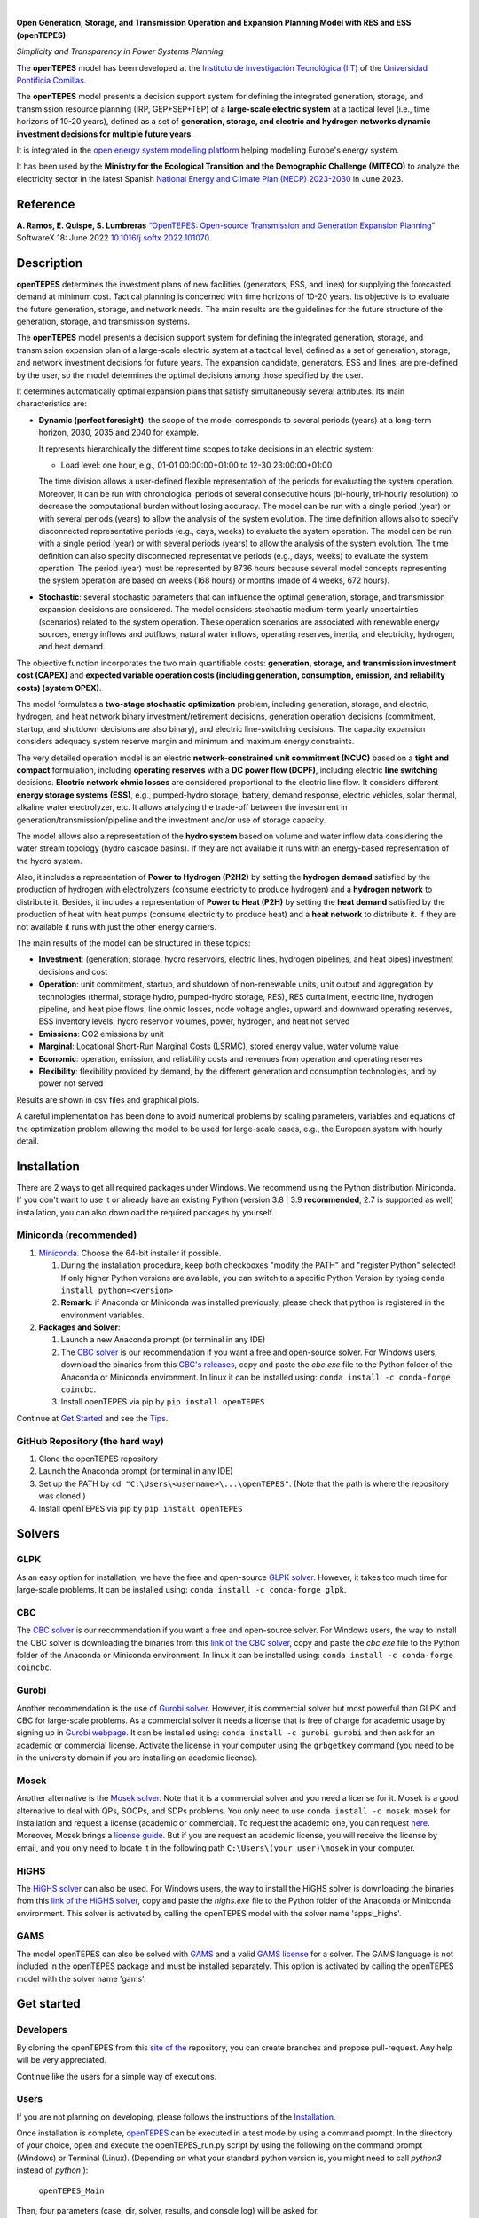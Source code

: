 
.. image:: https://github.com/IIT-EnergySystemModels/openTEPES/blob/master/doc/img/openTEPES.png
   :target: https://pascua.iit.comillas.edu/aramos/openTEPES/index.html
   :alt: logo
   :align: center

|

.. image:: https://badge.fury.io/py/openTEPES.svg
    :target: https://badge.fury.io/py/openTEPES
    :alt: PyPI

.. image:: https://img.shields.io/pypi/pyversions/openTEPES.svg
   :target: https://pypi.python.org/pypi/openTEPES
   :alt: versions

.. image:: https://img.shields.io/readthedocs/opentepes
   :target: https://opentepes.readthedocs.io/en/latest/index.html
   :alt: docs

.. image:: https://img.shields.io/badge/License-AGPL%20v3-blue.svg
   :target: https://github.com/IIT-EnergySystemModels/openTEPES/blob/master/LICENSE
   :alt: AGPL

.. image:: https://static.pepy.tech/badge/openTEPES
   :target: https://pepy.tech/project/openTEPES
   :alt: pepy

.. image:: https://mybinder.org/badge_logo.svg
  :target: https://mybinder.org/v2/gh/IIT-EnergySystemModels/openTEPES-tutorial/HEAD

**Open Generation, Storage, and Transmission Operation and Expansion Planning Model with RES and ESS (openTEPES)**

*Simplicity and Transparency in Power Systems Planning*



The **openTEPES** model has been developed at the `Instituto de Investigación Tecnológica (IIT) <https://www.iit.comillas.edu/index.php.en>`_ of the `Universidad Pontificia Comillas <https://www.comillas.edu/en/>`_.

The **openTEPES** model presents a decision support system for defining the integrated generation, storage, and transmission resource planning (IRP, GEP+SEP+TEP) of a **large-scale electric system** at a tactical level (i.e., time horizons of 10-20 years),
defined as a set of **generation, storage, and electric and hydrogen networks dynamic investment decisions for multiple future years**.

It is integrated in the `open energy system modelling platform  <https://openenergymodels.net/>`_ helping modelling Europe's energy system.

It has been used by the **Ministry for the Ecological Transition and the Demographic Challenge (MITECO)** to analyze the electricity sector in the latest Spanish `National Energy and Climate Plan (NECP) 2023-2030 <https://energia.gob.es/_layouts/15/HttpHandlerParticipacionPublicaAnexos.ashx?k=64347>`_ in June 2023.

Reference
############
**A. Ramos, E. Quispe, S. Lumbreras** `“OpenTEPES: Open-source Transmission and Generation Expansion Planning” <https://www.sciencedirect.com/science/article/pii/S235271102200053X>`_ SoftwareX 18: June 2022 `10.1016/j.softx.2022.101070 <https://doi.org/10.1016/j.softx.2022.101070>`_.

Description
############
**openTEPES** determines the investment plans of new facilities (generators, ESS, and lines)
for supplying the forecasted demand at minimum cost. Tactical planning is concerned with time horizons of 10-20 years. Its objective is to evaluate the future generation, storage, and network needs.
The main results are the guidelines for the future structure of the generation, storage, and transmission systems.

The **openTEPES** model presents a decision support system for defining the integrated generation, storage, and transmission expansion plan of a large-scale electric system at a tactical level,
defined as a set of generation, storage, and network investment decisions for future years. The expansion candidate, generators, ESS and lines, are pre-defined by the user, so the model determines
the optimal decisions among those specified by the user.

It determines automatically optimal expansion plans that satisfy simultaneously several attributes. Its main characteristics are:

- **Dynamic (perfect foresight)**: the scope of the model corresponds to several periods (years) at a long-term horizon, 2030, 2035 and 2040 for example.

  It represents hierarchically the different time scopes to take decisions in an electric system:

  - Load level: one hour, e.g., 01-01 00:00:00+01:00 to 12-30 23:00:00+01:00

  The time division allows a user-defined flexible representation of the periods for evaluating the system operation. Moreover, it can be run with chronological periods of several consecutive hours (bi-hourly, tri-hourly resolution) to decrease the computational burden without losing accuracy. The model can be run with a single period (year) or with several periods (years) to allow the analysis of the system evolution. The time definition allows also to specify disconnected representative periods (e.g., days, weeks) to evaluate the system operation.
  The model can be run with a single period (year) or with several periods (years) to allow the analysis of the system evolution. The time definition can also specify disconnected representative periods (e.g., days, weeks) to evaluate the system operation.
  The period (year) must be represented by 8736 hours because several model concepts representing the system operation are based on weeks (168 hours) or months (made of 4 weeks, 672 hours).

- **Stochastic**: several stochastic parameters that can influence the optimal generation, storage, and transmission expansion decisions are considered. The model considers stochastic
  medium-term yearly uncertainties (scenarios) related to the system operation. These operation scenarios are associated with renewable energy sources, energy inflows and outflows, natural water inflows, operating reserves, inertia, and electricity, hydrogen, and heat demand.

The objective function incorporates the two main quantifiable costs: **generation, storage, and transmission investment cost (CAPEX)** and **expected variable operation costs (including generation, consumption, emission, and reliability costs) (system OPEX)**.

The model formulates a **two-stage stochastic optimization** problem, including generation, storage, and electric, hydrogen, and heat network binary investment/retirement decisions, generation operation decisions (commitment, startup, and shutdown decisions are also binary), and electric line-switching decisions.
The capacity expansion considers adequacy system reserve margin and minimum and maximum energy constraints.

The very detailed operation model is an electric **network-constrained unit commitment (NCUC)** based on a **tight and compact** formulation, including **operating reserves** with a
**DC power flow (DCPF)**, including electric **line switching** decisions. **Electric network ohmic losses** are considered proportional to the electric line flow. It considers different **energy storage systems (ESS)**, e.g., pumped-hydro storage,
battery, demand response, electric vehicles, solar thermal, alkaline water electrolyzer, etc. It allows analyzing the trade-off between the investment in generation/transmission/pipeline and the investment and/or use of storage capacity.

The model allows also a representation of the **hydro system** based on volume and water inflow data considering the water stream topology (hydro cascade basins). If they are not available it runs with an energy-based representation of the hydro system.

Also, it includes a representation of **Power to Hydrogen (P2H2)** by setting the **hydrogen demand** satisfied by the production of hydrogen with electrolyzers (consume electricity to produce hydrogen) and a **hydrogen network** to distribute it.
Besides, it includes a representation of **Power to Heat (P2H)** by setting the **heat demand** satisfied by the production of heat with heat pumps (consume electricity to produce heat) and a **heat network** to distribute it. If they are not available it runs with just the other energy carriers.

The main results of the model can be structured in these topics:

- **Investment**: (generation, storage, hydro reservoirs, electric lines, hydrogen pipelines, and heat pipes) investment decisions and cost
- **Operation**: unit commitment, startup, and shutdown of non-renewable units, unit output and aggregation by technologies (thermal, storage hydro, pumped-hydro storage, RES), RES curtailment, electric line, hydrogen pipeline, and heat pipe flows, line ohmic losses, node voltage angles, upward and downward operating reserves, ESS inventory levels, hydro reservoir volumes, power, hydrogen, and heat not served
- **Emissions**: CO2 emissions by unit
- **Marginal**: Locational Short-Run Marginal Costs (LSRMC), stored energy value, water volume value
- **Economic**: operation, emission, and reliability costs and revenues from operation and operating reserves
- **Flexibility**: flexibility provided by demand, by the different generation and consumption technologies, and by power not served

Results are shown in csv files and graphical plots.

A careful implementation has been done to avoid numerical problems by scaling parameters, variables and equations of the optimization problem allowing the model to be used for large-scale cases, e.g., the European system with hourly detail.

Installation
############
There are 2 ways to get all required packages under Windows. We recommend using the Python distribution Miniconda. If you don't want to use it or already have an existing Python (version 3.8 | 3.9 **recommended**, 2.7 is supported as well) installation, you can also download the required packages by yourself.


Miniconda (recommended)
=======================
1. `Miniconda <https://docs.conda.io/en/latest/miniconda.html>`_. Choose the 64-bit installer if possible.

   1. During the installation procedure, keep both checkboxes "modify the PATH" and "register Python" selected! If only higher Python versions are available, you can switch to a specific Python Version by typing ``conda install python=<version>``
   2. **Remark:** if Anaconda or Miniconda was installed previously, please check that python is registered in the environment variables.
2. **Packages and Solver**:

   1. Launch a new Anaconda prompt (or terminal in any IDE)
   2. The `CBC solver <https://github.com/coin-or/Cbc>`_ is our recommendation if you want a free and open-source solver. For Windows users, download the binaries from this `CBC's releases <https://github.com/coin-or/Cbc/releases>`_, copy and paste the *cbc.exe* file to the Python folder of the Anaconda or Miniconda environment. In linux it can be installed using: ``conda install -c conda-forge coincbc``.
   3. Install openTEPES via pip by ``pip install openTEPES``

Continue at `Get Started <#get-started>`_ and see the `Tips <#tips>`_.


GitHub Repository (the hard way)
================================
1. Clone the openTEPES repository
2. Launch the Anaconda prompt (or terminal in any IDE)
3. Set up the PATH by ``cd "C:\Users\<username>\...\openTEPES"``. (Note that the path is where the repository was cloned.)
4. Install openTEPES via pip by ``pip install openTEPES``

Solvers
#######

GLPK
=====
As an easy option for installation, we have the free and open-source `GLPK solver <https://www.gnu.org/software/glpk/>`_. However, it takes too much time for large-scale problems. It can be installed using: ``conda install -c conda-forge glpk``.

CBC
=====
The `CBC solver <https://github.com/coin-or/Cbc>`_ is our recommendation if you want a free and open-source solver. For Windows users, the way to install the CBC solver is downloading the binaries from this `link of the CBC solver <https://github.com/coin-or/Cbc/releases>`_, copy and paste the *cbc.exe* file to the Python folder of the Anaconda or Miniconda environment. In linux it can be installed using: ``conda install -c conda-forge coincbc``.

Gurobi
======
Another recommendation is the use of `Gurobi solver <https://www.gurobi.com/>`_. However, it is commercial solver but most powerful than GLPK and CBC for large-scale problems.
As a commercial solver it needs a license that is free of charge for academic usage by signing up in `Gurobi webpage <https://pages.gurobi.com/registration/>`_.
It can be installed using: ``conda install -c gurobi gurobi`` and then ask for an academic or commercial license. Activate the license in your computer using the ``grbgetkey`` command (you need to be in the university domain if you are installing an academic license).

Mosek
=====
Another alternative is the `Mosek solver <https://www.mosek.com/>`_. Note that it is a commercial solver and you need a license for it. Mosek is a good alternative to deal with QPs, SOCPs, and SDPs problems. You only need to use ``conda install -c mosek mosek`` for installation and request a license (academic or commercial).
To request the academic one, you can request `here <https://www.mosek.com/products/academic-licenses/>`_. Moreover, Mosek brings a `license guide <https://docs.mosek.com/9.2/licensing/index.html>`_. But if you are request an academic license, you will receive the license by email, and you only need to locate it in the following path ``C:\Users\(your user)\mosek`` in your computer.

HiGHS
=====
The `HiGHS solver <https://github.com/ERGO-Code/HiGHS>`_ can also be used. For Windows users, the way to install the HiGHS solver is downloading the binaries from this `link of the HiGHS solver <https://github.com/JuliaBinaryWrappers/HiGHSstatic_jll.jl/releases>`_, copy and paste the *highs.exe* file to the Python folder of the Anaconda or Miniconda environment.
This solver is activated by calling the openTEPES model with the solver name 'appsi_highs'.

GAMS
=====
The model openTEPES can also be solved with `GAMS <https://www.gams.com/>`_ and a valid `GAMS license <https://www.gams.com/buy_gams/>`_ for a solver. The GAMS language is not included in the openTEPES package and must be installed separately.
This option is activated by calling the openTEPES model with the solver name 'gams'.

Get started
###########

Developers
==========
By cloning the openTEPES from this `site of the <https://github.com/IIT-EnergySystemModels/openTEPES/tree/master>`_ repository, you can create branches and propose pull-request. Any help will be very appreciated.

Continue like the users for a simple way of executions.

Users
=====

If you are not planning on developing, please follows the instructions of the `Installation <#installation>`_.

Once installation is complete, `openTEPES <https://github.com/IIT-EnergySystemModels/openTEPES/tree/master>`_ can be executed in a test mode by using a command prompt.
In the directory of your choice, open and execute the openTEPES_run.py script by using the following on the command prompt (Windows) or Terminal (Linux). (Depending on what your standard python version is, you might need to call `python3` instead of `python`.):

     ``openTEPES_Main``

Then, four parameters (case, dir, solver, results, and console log) will be asked for.

**Remark:** at this step only press enter for each input and openTEPES will be executed with the default parameters.

After this in a directory of your choice, make a copy of the `9n <https://github.com/IIT-EnergySystemModels/openTEPES/tree/master/openTEPES/9n>`_ or `sSEP <https://github.com/IIT-EnergySystemModels/openTEPES/tree/master/openTEPES/sSEP>`_ case to create a new case of your choice but using the current format of the CSV files.
A proper execution by ``openTEPES_Main`` can be made by introducing the new case and the directory of your choice. Note that the solver is **cbc** by default, but it can be changed by other solvers that pyomo supports (e.g., gurobi, highs, mosek).

Then, the **results** should be written in the folder who is called with the case name. The results contain plots and summary spreadsheets for multiple optimised energy scenarios, periods and load levels as well as the investment decisions.

**Note that** there is an alternative way to run the model by creating a new script **script.py**, and write the following:

    ``from openTEPES.openTEPES import openTEPES_run``

    ``openTEPES_run(<case>, <dir>, <solver>, <result>, <log>)``

Tips
####

1. A complete documentation of the openTEPES model can be found at `<https://opentepes.readthedocs.io/en/latest/index.html>`_, which presents the mathematical formulation, input data and output results.
2. Try modifying the **TimeStep** in **oT_Data_Parameter_<case>.csv** and see their effect on results.
3. Using **0** or **1**, the optimization options can be activated or deactivated in **oT_Data_Option_<case>.csv**.
4. If you need a nice python editor, think about using `PyCharm <https://www.jetbrains.com/pycharm/download>`_. It has many features including project management, etc.
5. We also suggest the use of `Gurobi <https://www.gurobi.com/academia/academic-program-and-licenses/>`_ (for Academics and Researchers) as a solver to deal with MIP and LP problems instead of GLPK.

Run the Tutorial
################

It can be run in Binder: 

.. image:: https://mybinder.org/badge_logo.svg
  :target: https://mybinder.org/v2/gh/IIT-EnergySystemModels/openTEPES-tutorial/HEAD

Expected Results
################
.. image:: doc/img/oT_Map_Network_TF2030.png
  :scale: 50 %
  :align: center
  :alt: Network map with investment decisions

